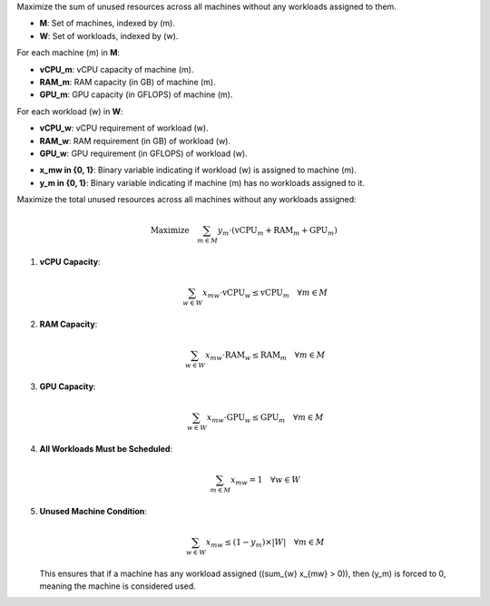 .. raw:: html

    <h2>Problem Definition</h2>


.. raw:: html

    <h3>Objective:</h3>

Maximize the sum of unused resources across all machines without any workloads assigned to them.

.. raw:: html

    <h3>Sets:</h3>

- **M**: Set of machines, indexed by \(m\).
- **W**: Set of workloads, indexed by \(w\).


.. raw:: html

    <h3>Parameters:</h3>

For each machine \(m\) in **M**:

- **vCPU_m**: vCPU capacity of machine \(m\).
- **RAM_m**: RAM capacity (in GB) of machine \(m\).
- **GPU_m**: GPU capacity (in GFLOPS) of machine \(m\).

For each workload \(w\) in **W**:

- **vCPU_w**: vCPU requirement of workload \(w\).
- **RAM_w**: RAM requirement (in GB) of workload \(w\).
- **GPU_w**: GPU requirement (in GFLOPS) of workload \(w\).

.. raw:: html

    <h3>Decision Variables:</h3>

- **x_mw \in \{0, 1\}**: Binary variable indicating if workload \(w\) is assigned to machine \(m\).
- **y_m \in \{0, 1\}**: Binary variable indicating if machine \(m\) has no workloads assigned to it.

.. raw:: html

    <h3>Updated Objective:</h3>

Maximize the total unused resources across all machines without any workloads assigned:

.. math::

   \text{Maximize} \quad \sum_{m \in M} y_m \cdot (\text{vCPU}_m + \text{RAM}_m + \text{GPU}_m)

.. raw:: html

    <h3>Constraints:</h3>

1. **vCPU Capacity**:

   .. math::

      \sum_{w \in W} x_{mw} \cdot \text{vCPU}_w \leq \text{vCPU}_m \quad \forall m \in M

2. **RAM Capacity**:

   .. math::

      \sum_{w \in W} x_{mw} \cdot \text{RAM}_w \leq \text{RAM}_m \quad \forall m \in M

3. **GPU Capacity**:

   .. math::

      \sum_{w \in W} x_{mw} \cdot \text{GPU}_w \leq \text{GPU}_m \quad \forall m \in M

4. **All Workloads Must be Scheduled**:

   .. math::

      \sum_{m \in M} x_{mw} = 1 \quad \forall w \in W

5. **Unused Machine Condition**:

   .. math::

      \sum_{w \in W} x_{mw} \leq (1 - y_m) \times |W| \quad \forall m \in M

   This ensures that if a machine has any workload assigned (\(\sum_{w} x_{mw} > 0\)), then \(y_m\) is forced to 0, meaning the machine is considered used.
